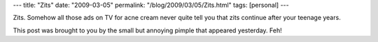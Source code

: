---
title: "Zits"
date: "2009-03-05"
permalink: "/blog/2009/03/05/Zits.html"
tags: [personal]
---



.. image:: https://georgiahealthinfo.gov/cms/files/global/images/image_popup/sn7_acne.jpg
    :alt: How Acne Develops
    :target: http://georgiahealthinfo.gov/cms/node/103558
    :class: right-float
    :width: 300

Zits.
Somehow all those ads on TV for acne cream
never quite tell you that zits continue after your teenage years.

This post was brought to you by the small but annoying pimple
that appeared yesterday.
Feh!

.. _permalink:
    /blog/2009/03/05/Zits.html
